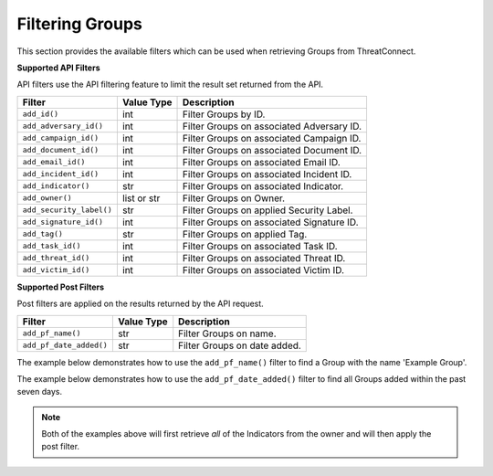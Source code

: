 Filtering Groups
----------------

This section provides the available filters which can be used when retrieving Groups from ThreatConnect.

**Supported API Filters**

API filters use the API filtering feature to limit the result set returned from the API.

+--------------------------+-------------+-------------------------------------------+
| Filter                   | Value Type  | Description                               |
+==========================+=============+===========================================+
| ``add_id()``             | int         | Filter Groups by ID.                      |
+--------------------------+-------------+-------------------------------------------+
| ``add_adversary_id()``   | int         | Filter Groups on associated Adversary ID. |
+--------------------------+-------------+-------------------------------------------+
| ``add_campaign_id()``    | int         | Filter Groups on associated Campaign ID.  |
+--------------------------+-------------+-------------------------------------------+
| ``add_document_id()``    | int         | Filter Groups on associated Document ID.  |
+--------------------------+-------------+-------------------------------------------+
| ``add_email_id()``       | int         | Filter Groups on associated Email ID.     |
+--------------------------+-------------+-------------------------------------------+
| ``add_incident_id()``    | int         | Filter Groups on associated Incident ID.  |
+--------------------------+-------------+-------------------------------------------+
| ``add_indicator()``      | str         | Filter Groups on associated Indicator.    |
+--------------------------+-------------+-------------------------------------------+
| ``add_owner()``          | list or str | Filter Groups on Owner.                   |
+--------------------------+-------------+-------------------------------------------+
| ``add_security_label()`` | str         | Filter Groups on applied Security Label.  |
+--------------------------+-------------+-------------------------------------------+
| ``add_signature_id()``   | int         | Filter Groups on associated Signature ID. |
+--------------------------+-------------+-------------------------------------------+
| ``add_tag()``            | str         | Filter Groups on applied Tag.             |
+--------------------------+-------------+-------------------------------------------+
| ``add_task_id()``        | int         | Filter Groups on associated Task ID.      |
+--------------------------+-------------+-------------------------------------------+
| ``add_threat_id()``      | int         | Filter Groups on associated Threat ID.    |
+--------------------------+-------------+-------------------------------------------+
| ``add_victim_id()``      | int         | Filter Groups on associated Victim ID.    |
+--------------------------+-------------+-------------------------------------------+

**Supported Post Filters**

Post filters are applied on the results returned by the API request.

+-------------------------+------------+------------------------------+
| Filter                  | Value Type | Description                  |
+=========================+============+==============================+
| ``add_pf_name()``       | str        | Filter Groups on name.       |
+-------------------------+------------+------------------------------+
| ``add_pf_date_added()`` | str        | Filter Groups on date added. |
+-------------------------+------------+------------------------------+

The example below demonstrates how to use the ``add_pf_name()`` filter to find a Group with the name 'Example Group'.

.. code-block:: python
    :linenos:
    :emphasize-lines: 13-15

    ...

    tc = ThreatConnect(api_access_id, api_secret_key, api_default_org, api_base_url)

    # create a Groups object
    groups = tc.groups()

    owner = 'Example Community'
    filter1 = groups.add_filter()
    # only retrieve Groups from the given owner
    filter1.add_owner(owner)

    # add a filter for Groups whose name matches the desired_group_name
    desired_group_name = 'Example Group'
    filter1.add_pf_name(desired_group_name)

    try:
        # retrieve Groups
        groups.retrieve()
    except RuntimeError as e:
        print('Error: {0}'.format(e))

    for group in groups:
        print(group.id)
        print(group.name)
        print(group.date_added)
        print(group.weblink)

        # Group specific property
        print(group.type)
        print('')

The example below demonstrates how to use the ``add_pf_date_added()`` filter to find all Groups added within the past seven days.

.. code-block:: python
    :linenos:
    :emphasize-lines: 18-21,23-24

    import datetime

    from threatconnect.Config.FilterOperator import FilterOperator

    ...

    tc = ThreatConnect(api_access_id, api_secret_key, api_default_org, api_base_url)

    # create a Groups object
    groups = tc.groups()

    owner = 'Example Community'

    filter1 = groups.add_filter()
    # only retrieve Groups from the given owner
    filter1.add_owner(owner)

    # get a datestamp for the past week
    today = datetime.datetime.today()
    delta = datetime.timedelta(days = 7)
    datestamp = (today - delta).isoformat() + 'Z'

    # add a filter to see all Groups with a date added datestamp greater than (thus, more recent) than the datestamp
    filter1.add_pf_date_added(datestamp, FilterOperator.GE)

    try:
        # retrieve Groups
        groups.retrieve()
    except RuntimeError as e:
        print('Error: {0}'.format(e))

    for group in groups:
        print(group.id)
        print(group.name)
        print(group.date_added)
        print(group.weblink)

        # Group specific property
        print(group.type)
        print('')

.. note:: Both of the examples above will first retrieve *all* of the Indicators from the owner and will then apply the post filter.
